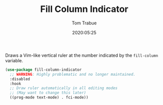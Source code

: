 #+TITLE:  Fill Column Indicator
#+AUTHOR: Tom Trabue
#+EMAIL:  tom.trabue@gmail.com
#+DATE:   2020:05:25
#+STARTUP: fold

Draws a Vim-like vertical ruler at the number indicated by the =fill-column=
variable.

#+begin_src emacs-lisp
  (use-package fill-column-indicator
    ;; WARNING: Highly problematic and no longer maintained.
    :disabled
    :hook
    ;; Draw ruler automatically in all editing modes
    ;; (May want to change this later)
    ((prog-mode text-mode) . fci-mode))
#+end_src
